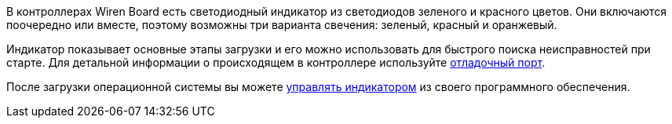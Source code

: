 В контроллерах Wiren Board есть светодиодный индикатор из светодиодов зеленого и красного цветов. Они включаются поочередно или вместе, поэтому возможны три варианта свечения: зеленый, красный и оранжевый.

Индикатор показывает основные этапы загрузки и его можно использовать для быстрого поиска неисправностей при старте. Для детальной информации о происходящем в контроллере используйте https://wirenboard.com/wiki/WB_Debug_Console[отладочный порт].

После загрузки операционной системы вы можете https://wirenboard.com/wiki/Control_led_indicator_WB6.7[управлять индикатором] из своего программного обеспечения.

